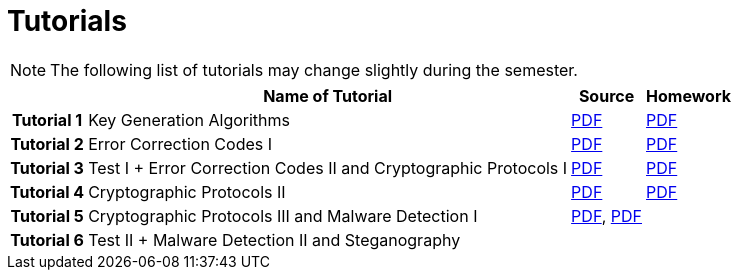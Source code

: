 = Tutorials
:imagesdir: ../labs/files
:toc:

NOTE: The following list of tutorials may change slightly during the semester. 

[cols="h,3*" options="autowidth,header"]
|====
|
| Name of Tutorial
| Source
| Homework

| Tutorial 1
| Key Generation Algorithms
| link:{imagesdir}/nie_aib_tut1.pdf[PDF]
| link:{imagesdir}/nie_aib_hw1.pdf[PDF]

| Tutorial 2
| Error Correction Codes I
| link:{imagesdir}/nie_aib_tut2.pdf[PDF]
| link:{imagesdir}/nie_aib_hw2.pdf[PDF]

| Tutorial 3
| Test I + Error Correction Codes II and Cryptographic Protocols I
| link:{imagesdir}/nie_aib_tut3.pdf[PDF]
| link:{imagesdir}/nie_aib_hw3.pdf[PDF]

| Tutorial 4
| Cryptographic Protocols II
| link:{imagesdir}/nie_aib_tut4.pdf[PDF]
| link:{imagesdir}/nie_aib_hw4.pdf[PDF]

| Tutorial 5
| Cryptographic Protocols III and Malware Detection I
| link:{imagesdir}/nie_aib_tut5.pdf[PDF], link:{imagesdir}/nie_aib_tut5.zip[PDF]
|

| Tutorial 6
| Test II + Malware Detection II and Steganography
| 
|
|====
